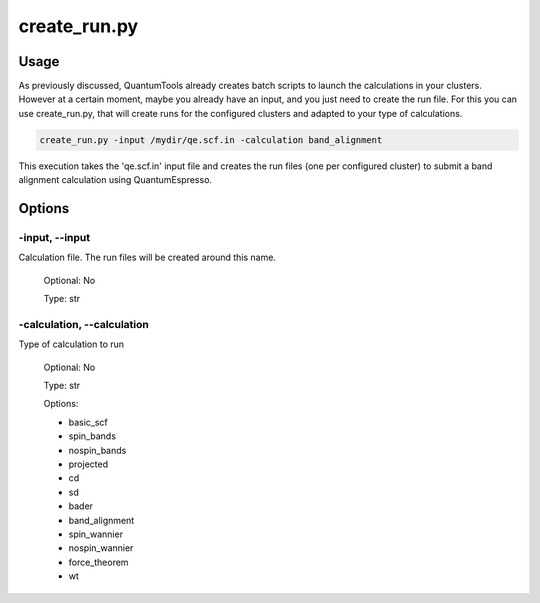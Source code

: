 .. create_run:


*************
create_run.py
*************

Usage
=====

As previously discussed, QuantumTools already creates batch scripts to launch the 
calculations in your clusters. However at a certain moment, maybe you already 
have an input, and you just need to create the run file. For this you can use 
create_run.py, that will create runs for the configured clusters and adapted to 
your type of calculations.

.. code-block:: console

   create_run.py -input /mydir/qe.scf.in -calculation band_alignment

This execution takes the 'qe.scf.in' input file and creates the run files 
(one per configured cluster) to submit a band alignment calculation using QuantumEspresso.

Options
=======

.. _create_run:

-input, --input
---------------
Calculation file. The run files will be created around this name.

   Optional: No

   Type: str

-calculation, --calculation
---------------------------
Type of calculation to run
   
   Optional: No 
   
   Type: str

   Options: 
   
   * basic_scf 
   * spin_bands
   * nospin_bands
   * projected
   * cd
   * sd
   * bader
   * band_alignment
   * spin_wannier
   * nospin_wannier
   * force_theorem
   * wt

